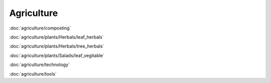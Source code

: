 ============
Agriculture
============

:doc:`agriculture/composting`

:doc:`agriculture/plants/Herbals/leaf_herbals`

:doc:`agriculture/plants/Herbals/tree_herbals`

:doc:`agriculture/plants/Salads/leaf_vegitable`

:doc:`agriculture/technology`

:doc:`agriculture/tools`